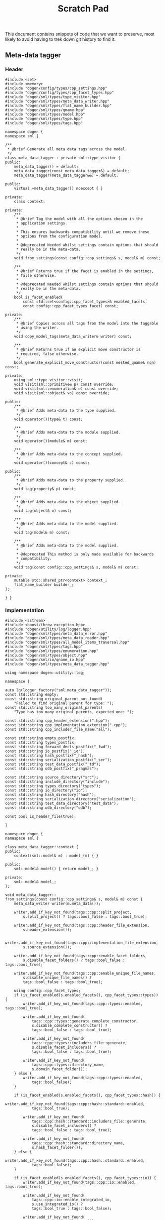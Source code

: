 #+title: Scratch Pad
#+options: date:nil toc:nil author:nil num:nil

This document contains snippets of code that we want to preserve, most
likely to avoid having to trek down git history to find it.

** Meta-data tagger

*** Header

#+begin_src c++
#include <set>
#include <memory>
#include "dogen/config/types/cpp_settings.hpp"
#include "dogen/config/types/cpp_facet_types.hpp"
#include "dogen/sml/types/type_visitor.hpp"
#include "dogen/sml/types/meta_data_writer.hpp"
#include "dogen/sml/types/flat_name_builder.hpp"
#include "dogen/sml/types/qname.hpp"
#include "dogen/sml/types/model.hpp"
#include "dogen/sml/types/type.hpp"
#include "dogen/sml/types/tags.hpp"

namespace dogen {
namespace sml {

/**
 * @brief Generate all meta data tags across the model.
 */
class meta_data_tagger : private sml::type_visitor {
public:
    meta_data_tagger() = default;
    meta_data_tagger(const meta_data_tagger&) = default;
    meta_data_tagger(meta_data_tagger&&) = default;

public:
    virtual ~meta_data_tagger() noexcept { }

private:
    class context;

private:
    /**
     * @brief Tag the model with all the options chosen in the
     * application settings.
     *
     * This ensures backwards compatibility until we remove these
     * options from the configuration model.
     *
     * @deprecated Needed whilst settings contain options that should
     * really be in the meta-data.
     */
    void from_settings(const config::cpp_settings& s, model& m) const;

    /**
     * @brief Returns true if the facet is enabled in the settings,
     * false otherwise.
     *
     * @deprecated Needed whilst settings contain options that should
     * really be in the meta-data.
     */
    bool is_facet_enabled(
        const std::set<config::cpp_facet_types>& enabled_facets,
        const config::cpp_facet_types facet) const;

private:
    /**
     * @brief Copies across all tags from the model into the taggable
     * using the writer.
     */
    void copy_model_tags(meta_data_writer& writer) const;

    /**
     * @brief Returns true if an explicit move constructor is
     * required, false otherwise.
     */
    bool generate_explicit_move_constructor(const nested_qname& nqn) const;

private:
    using sml::type_visitor::visit;
    void visit(sml::primitive& p) const override;
    void visit(sml::enumeration& e) const override;
    void visit(sml::object& vo) const override;

public:
    /**
     * @brief Adds meta-data to the type supplied.
     */
    void operator()(type& t) const;

    /**
     * @brief Adds meta-data to the module supplied.
     */
    void operator()(module& m) const;

    /**
     * @brief Adds meta-data to the concept supplied.
     */
    void operator()(concept& c) const;

public:
    /**
     * @brief Adds meta-data to the property supplied.
     */
    void tag(property& p) const;

    /**
     * @brief Adds meta-data to the object supplied.
     */
    void tag(object& o) const;

    /**
     * @brief Adds meta-data to the model supplied.
     */
    void tag(model& m) const;

    /**
     * @brief Adds meta-data to the model supplied.
     *
     * @deprecated This method is only made available for backwards
     * compatibility.
     */
    void tag(const config::cpp_settings& s, model& m) const;

private:
    mutable std::shared_ptr<context> context_;
    flat_name_builder builder_;
};

} }
#+end_src

*** Implementation

#+begin_src c++
#include <sstream>
#include <boost/throw_exception.hpp>
#include "dogen/utility/log/logger.hpp"
#include "dogen/sml/types/meta_data_error.hpp"
#include "dogen/sml/types/meta_data_reader.hpp"
#include "dogen/sml/types/all_model_items_traversal.hpp"
#include "dogen/sml/types/tags.hpp"
#include "dogen/sml/types/enumeration.hpp"
#include "dogen/sml/types/object.hpp"
#include "dogen/sml/io/qname_io.hpp"
#include "dogen/sml/types/meta_data_tagger.hpp"

using namespace dogen::utility::log;

namespace {

auto lg(logger_factory("sml.meta_data_tagger"));
const std::string empty;
const std::string original_parent_not_found(
    "Failed to find original parent for type: ");
const std::string too_many_original_parents(
    "Type has too many original parents, expected one: ");

const std::string cpp_header_extension(".hpp");
const std::string cpp_implementation_extension(".cpp");
const std::string cpp_includer_file_name("all");

const std::string empty_postfix;
const std::string types_postfix;
const std::string forward_decls_postfix("_fwd");
const std::string io_postfix("_io");
const std::string hash_postfix("_hash");
const std::string serialization_postfix("_ser");
const std::string test_data_postfix("_td");
const std::string odb_postfix("_pragmas");

const std::string source_directory("src");
const std::string include_directory("include");
const std::string types_directory("types");
const std::string io_directory("io");
const std::string hash_directory("hash");
const std::string serialization_directory("serialization");
const std::string test_data_directory("test_data");
const std::string odb_directory("odb");

const bool is_header_file(true);

}

namespace dogen {
namespace sml {

class meta_data_tagger::context {
public:
    context(sml::model& m) : model_(m) { }

public:
    sml::model& model() { return model_; }

private:
    sml::model& model_;
};

void meta_data_tagger::
from_settings(const config::cpp_settings& s, model& m) const {
    meta_data_writer writer(m.meta_data());

    writer.add_if_key_not_found(tags::cpp::split_project,
        s.split_project() ? tags::bool_false : tags::bool_true);

    writer.add_if_key_not_found(tags::cpp::header_file_extension,
        s.header_extension());

    writer.add_if_key_not_found(tags::cpp::implementation_file_extension,
        s.source_extension());

    writer.add_if_key_not_found(tags::cpp::enable_facet_folders,
        s.disable_facet_folders() ? tags::bool_false : tags::bool_true);

    writer.add_if_key_not_found(tags::cpp::enable_unique_file_names,
        s.disable_unique_file_names() ?
        tags::bool_false : tags::bool_true);

    using config::cpp_facet_types;
    if (is_facet_enabled(s.enabled_facets(), cpp_facet_types::types)) {
        writer.add_if_key_not_found(tags::cpp::types::enabled, tags::bool_true);

        writer.add_if_key_not_found(
            tags::cpp::types::generate_complete_constructor,
            s.disable_complete_constructor() ?
            tags::bool_false : tags::bool_true);

        writer.add_if_key_not_found(
            tags::cpp::types::includers_file::generate,
            s.disable_facet_includers() ?
            tags::bool_false : tags::bool_true);

        writer.add_if_key_not_found(
            tags::cpp::types::directory_name,
            s.domain_facet_folder());
    } else {
        writer.add_if_key_not_found(tags::cpp::types::enabled,
            tags::bool_false);
    }

    if (is_facet_enabled(s.enabled_facets(), cpp_facet_types::hash)) {
        writer.add_if_key_not_found(tags::cpp::hash::standard::enabled,
            tags::bool_true);

        writer.add_if_key_not_found(
            tags::cpp::hash::standard::includers_file::generate,
            s.disable_facet_includers() ?
            tags::bool_false : tags::bool_true);

        writer.add_if_key_not_found(
            tags::cpp::hash::standard::directory_name,
            s.hash_facet_folder());
    } else {
        writer.add_if_key_not_found(tags::cpp::hash::standard::enabled,
            tags::bool_false);
    }

    if (is_facet_enabled(s.enabled_facets(), cpp_facet_types::io)) {
        writer.add_if_key_not_found(tags::cpp::io::enabled, tags::bool_true);

        writer.add_if_key_not_found(
            tags::cpp::io::enable_integrated_io,
            s.use_integrated_io() ?
            tags::bool_true : tags::bool_false);

        writer.add_if_key_not_found(
            tags::cpp::io::includers_file::generate,
            s.disable_facet_includers() ?
            tags::bool_false : tags::bool_true);

        writer.add_if_key_not_found(
            tags::cpp::io::directory_name,
            s.io_facet_folder());
    } else {
        writer.add_if_key_not_found(tags::cpp::io::enabled,
            tags::bool_false);
    }

    if (is_facet_enabled(s.enabled_facets(), cpp_facet_types::serialization)) {
        writer.add_if_key_not_found(tags::cpp::serialization::boost::enabled,
            tags::bool_true);

        writer.add_if_key_not_found(
            tags::cpp::serialization::boost::enable_xml_serialization,
            s.disable_xml_serialization() ?
            tags::bool_false : tags::bool_true);

        writer.add_if_key_not_found(
            tags::cpp::serialization::boost::includers_file::generate,
            s.disable_facet_includers() ?
            tags::bool_false : tags::bool_true);

        writer.add_if_key_not_found(
            tags::cpp::serialization::boost::directory_name,
            s.serialization_facet_folder());
    } else {
        writer.add_if_key_not_found(tags::cpp::serialization::boost::enabled,
            tags::bool_false);
    }

    if (is_facet_enabled(s.enabled_facets(), cpp_facet_types::test_data)) {
        writer.add_if_key_not_found(tags::cpp::test_data::enabled,
            tags::bool_true);

        writer.add_if_key_not_found(
            tags::cpp::test_data::includers_file::generate,
            s.disable_facet_includers() ?
            tags::bool_false : tags::bool_true);

        writer.add_if_key_not_found(
            tags::cpp::test_data::directory_name,
            s.test_data_facet_folder());
    } else {
        writer.add_if_key_not_found(tags::cpp::test_data::enabled,
            tags::bool_false);
    }

    if (is_facet_enabled(s.enabled_facets(), cpp_facet_types::odb)) {
        writer.add_if_key_not_found(tags::cpp::odb::enabled, tags::bool_true);

        writer.add_if_key_not_found(
            tags::cpp::odb::includers_file::generate,
            s.disable_facet_includers() ?
            tags::bool_false : tags::bool_true);

        writer.add_if_key_not_found(
            tags::cpp::odb::directory_name,
            s.odb_facet_folder());
    } else {
        writer.add_if_key_not_found(tags::cpp::odb::enabled, tags::bool_false);
    }
}

bool meta_data_tagger::is_facet_enabled(
    const std::set<config::cpp_facet_types>& enabled_facets,
    const config::cpp_facet_types facet) const {
    const auto i(enabled_facets.find(facet));
    return i != enabled_facets.end();
}

void meta_data_tagger::copy_model_tags(meta_data_writer& writer) const {
    meta_data_reader reader(context_->model().meta_data());

    if (reader.has_key(tags::copyright_holder)) {
        writer.add_if_key_not_found(tags::copyright_holder,
            reader.get(tags::copyright_holder));
    }

    writer.add_if_key_not_found(tags::generate_preamble,
        reader.get(tags::generate_preamble));

    if (reader.has_key(sml::tags::licence_name)) {
        writer.add_if_key_not_found(sml::tags::licence_name,
            reader.get(sml::tags::licence_name));
    }

    if (reader.has_key(sml::tags::modeline_group_name)) {
        writer.add_if_key_not_found(sml::tags::modeline_group_name,
            reader.get(sml::tags::modeline_group_name));
    }

    if (reader.has_key(sml::tags::code_generation_marker::message)) {
        writer.add_if_key_not_found(
            sml::tags::code_generation_marker::message,
            reader.get(sml::tags::code_generation_marker::message));
    }

    writer.add_if_key_not_found(
        sml::tags::code_generation_marker::add_warning,
        reader.get(sml::tags::code_generation_marker::add_warning));

    writer.add_if_key_not_found(
        sml::tags::code_generation_marker::add_date_time,
        reader.get(sml::tags::code_generation_marker::add_date_time));

    writer.add_if_key_not_found(tags::cpp::header_file_extension,
        reader.get(tags::cpp::header_file_extension));

    writer.add_if_key_not_found(tags::cpp::implementation_file_extension,
        reader.get(tags::cpp::implementation_file_extension));

    writer.add_if_key_not_found(tags::cpp::enable_facet_folders,
        reader.get(tags::cpp::enable_facet_folders));

    writer.add_if_key_not_found(tags::cpp::enable_unique_file_names,
        reader.get(tags::cpp::enable_unique_file_names));

    writer.add_if_key_not_found(tags::cpp::forward_declaration_postfix,
        reader.get(tags::cpp::forward_declaration_postfix));

    writer.add_if_key_not_found(tags::cpp::types::enabled,
        reader.get(tags::cpp::types::enabled));

    writer.add_if_key_not_found(tags::cpp::hash::standard::enabled,
        reader.get(tags::cpp::hash::standard::enabled));

    writer.add_if_key_not_found(tags::cpp::serialization::boost::enabled,
        reader.get(tags::cpp::serialization::boost::enabled));

    writer.add_if_key_not_found(tags::cpp::io::enabled,
        reader.get(tags::cpp::io::enabled));

    writer.add_if_key_not_found(tags::cpp::test_data::enabled,
        reader.get(tags::cpp::test_data::enabled));

    writer.add_if_key_not_found(tags::cpp::odb::enabled,
        reader.get(tags::cpp::odb::enabled));


    if (reader.is_true(tags::cpp::types::enabled)) {
        writer.add_if_key_not_found(tags::cpp::types::directory_name,
            reader.get(tags::cpp::types::directory_name));

        writer.add_if_key_not_found(tags::cpp::types::postfix,
            reader.get(tags::cpp::types::postfix));
    }

    if (reader.is_true(tags::cpp::hash::standard::enabled)) {
        writer.add_if_key_not_found(tags::cpp::hash::standard::directory_name,
            reader.get(tags::cpp::hash::standard::directory_name));

        writer.add_if_key_not_found(tags::cpp::hash::standard::postfix,
            reader.get(tags::cpp::hash::standard::postfix));
    }

    if (reader.is_true(tags::cpp::serialization::boost::enabled)) {
        writer.add_if_key_not_found(
            tags::cpp::serialization::boost::directory_name,
            reader.get(tags::cpp::serialization::boost::directory_name));

        writer.add_if_key_not_found(tags::cpp::serialization::boost::postfix,
            reader.get(tags::cpp::serialization::boost::postfix));
    }

    if (reader.is_true(tags::cpp::io::enabled)) {
        writer.add_if_key_not_found(tags::cpp::io::directory_name,
            reader.get(tags::cpp::io::directory_name));

        writer.add_if_key_not_found(tags::cpp::io::postfix,
            reader.get(tags::cpp::io::postfix));

        writer.add_if_key_not_found(
            tags::cpp::io::enable_integrated_io,
            reader.get(tags::cpp::io::enable_integrated_io));
    }

    if (reader.is_true(tags::cpp::test_data::enabled)) {
        writer.add_if_key_not_found(tags::cpp::test_data::directory_name,
            reader.get(tags::cpp::test_data::directory_name));

        writer.add_if_key_not_found(tags::cpp::test_data::postfix,
            reader.get(tags::cpp::test_data::postfix));
    }

    if (reader.is_true(tags::cpp::odb::enabled)) {
        writer.add_if_key_not_found(tags::cpp::odb::directory_name,
            reader.get(tags::cpp::odb::directory_name));

        writer.add_if_key_not_found(tags::cpp::odb::postfix,
            reader.get(tags::cpp::odb::postfix));
    }
}

bool meta_data_tagger::
generate_explicit_move_constructor(const nested_qname& nqn) const {
    const auto type_name(nqn.type().simple_name());
    if (type_name == "optional" || type_name == "path" ||
        type_name == "variant" || type_name == "time_duration" ||
        type_name == "ptree")
        return true;

    for (const auto c : nqn.children()) {
        if (generate_explicit_move_constructor(c))
            return true;
    }
    return false;
}

void meta_data_tagger::visit(sml::primitive& p) const {
    meta_data_writer writer(p.meta_data());
    writer.add_if_key_not_found(tags::cpp::types::is_simple_type,
        tags::bool_true);
}

void meta_data_tagger::visit(sml::enumeration& e) const {
    meta_data_writer writer(e.meta_data());
    writer.add_if_key_not_found(tags::cpp::types::is_simple_type,
        tags::bool_true);
}

void meta_data_tagger::visit(sml::object& o) const {
    tag(o);
}

void meta_data_tagger::operator()(type& t) const {
    meta_data_writer writer(t.meta_data());
    copy_model_tags(writer);

    meta_data_reader reader(t.meta_data());
    writer.add_if_key_not_found(tags::cpp::types::qualified_name,
        builder_.cpp_qualified_name(context_->model(), t.name()));

    using gt = generation_types;
    if (reader.is_true(tags::cpp::types::enabled)) {
        const auto header_fn(builder_.cpp_filename_for_qname(
                t.meta_data(),
                is_header_file, t.name(),
                reader.get(tags::cpp::types::directory_name),
                reader.get(tags::cpp::types::postfix),
                empty_postfix));

        writer.add_if_key_not_found(
            tags::cpp::types::header_file::file_name, header_fn);

        writer.add_if_key_not_found(
            tags::cpp::types::header_file::is_system, tags::bool_false);

        if (t.generation_type() == gt::full_generation) {
            writer.add_if_key_not_found(
                tags::cpp::types::header_file::generate, tags::bool_true);
            writer.add_if_key_not_found(
                tags::cpp::types::header_file::generate_header_guards,
                tags::bool_true);

            writer.add_if_key_not_found(
                tags::cpp::types::header_file::overwrite, tags::bool_true);
        } else if (t.generation_type() == gt::partial_generation) {
            writer.add_if_key_not_found(
                tags::cpp::types::header_file::generate, tags::bool_true);

            writer.add_if_key_not_found(
                tags::cpp::types::header_file::generate_header_guards,
                tags::bool_true);

            writer.add_if_key_not_found(
                tags::cpp::types::header_file::overwrite, tags::bool_false);
        } else if (t.generation_type() == gt::no_generation) {
            writer.add_if_key_not_found(
                tags::cpp::types::header_file::generate, tags::bool_false);
        }

        const auto impl_fn(builder_.cpp_filename_for_qname(t.meta_data(),
                !is_header_file, t.name(),
                reader.get(tags::cpp::types::directory_name),
                reader.get(tags::cpp::types::postfix),
                empty_postfix));

        writer.add_if_key_not_found(
            tags::cpp::types::implementation_file::file_name, impl_fn);

        writer.add_if_key_not_found(
            tags::cpp::types::implementation_file::is_system, tags::bool_false);

        if (t.generation_type() == gt::full_generation) {
            writer.add_if_key_not_found(
                tags::cpp::types::implementation_file::generate,
                tags::bool_true);
            writer.add_if_key_not_found(
                tags::cpp::types::implementation_file::overwrite,
                tags::bool_true);
        } else if (t.generation_type() == gt::partial_generation) {
            writer.add_if_key_not_found(
                tags::cpp::types::implementation_file::generate,
                tags::bool_true);
            writer.add_if_key_not_found(
                tags::cpp::types::implementation_file::overwrite,
                tags::bool_false);
        } else if (t.generation_type() == gt::no_generation) {
            writer.add_if_key_not_found(
                tags::cpp::types::implementation_file::generate,
                tags::bool_false);
        }

        const auto fwd_fn(builder_.cpp_filename_for_qname(t.meta_data(),
                is_header_file, t.name(),
                reader.get(tags::cpp::types::directory_name),
                reader.get(tags::cpp::types::postfix),
                reader.get(tags::cpp::forward_declaration_postfix)));

        writer.add_if_key_not_found(
            tags::cpp::types::forward_declarations_file::file_name, fwd_fn);

        writer.add_if_key_not_found(
            tags::cpp::types::forward_declarations_file::is_system,
            tags::bool_false);

        if (t.generation_type() == gt::full_generation) {
            writer.add_if_key_not_found(
                tags::cpp::types::forward_declarations_file::generate,
                tags::bool_true);

            writer.add_if_key_not_found(
                tags::cpp::types::forward_declarations_file::
                generate_header_guards, tags::bool_true);

            writer.add_if_key_not_found(
                tags::cpp::types::forward_declarations_file::overwrite,
                tags::bool_true);
        } else if (t.generation_type() == gt::partial_generation) {
            writer.add_if_key_not_found(
                tags::cpp::types::forward_declarations_file::generate,
                tags::bool_true);

            writer.add_if_key_not_found(
                tags::cpp::types::forward_declarations_file::
                generate_header_guards, tags::bool_true);

            writer.add_if_key_not_found(
                tags::cpp::types::forward_declarations_file::overwrite,
                tags::bool_true);
        } else if (t.generation_type() == gt::no_generation) {
            writer.add_if_key_not_found(
                tags::cpp::types::forward_declarations_file::generate,
                tags::bool_false);
        }
    }

    if (reader.is_true(tags::cpp::hash::standard::enabled)) {
        const auto header_fn(builder_.cpp_filename_for_qname(t.meta_data(),
                is_header_file, t.name(),
                reader.get(tags::cpp::hash::standard::directory_name),
                reader.get(tags::cpp::hash::standard::postfix),
                empty_postfix));

        writer.add_if_key_not_found(
            tags::cpp::hash::standard::header_file::file_name, header_fn);

        writer.add_if_key_not_found(
            tags::cpp::hash::standard::header_file::is_system,
            tags::bool_false);

        if (t.generation_type() == gt::full_generation) {
            writer.add_if_key_not_found(
                tags::cpp::hash::standard::header_file::generate,
                tags::bool_true);

            writer.add_if_key_not_found(
                tags::cpp::hash::standard::header_file::generate_header_guards,
                tags::bool_true);

            writer.add_if_key_not_found(
                tags::cpp::hash::standard::header_file::overwrite,
                tags::bool_true);
        } else if (t.generation_type() == gt::partial_generation) {
            writer.add_if_key_not_found(
                tags::cpp::hash::standard::header_file::generate,
                tags::bool_true);

            writer.add_if_key_not_found(
                tags::cpp::hash::standard::header_file::generate_header_guards,
                tags::bool_true);

            writer.add_if_key_not_found(
                tags::cpp::hash::standard::header_file::overwrite,
                tags::bool_false);
        } else if (t.generation_type() == gt::no_generation) {
            writer.add_if_key_not_found(
                tags::cpp::hash::standard::header_file::generate,
                tags::bool_false);
        }

        const auto impl_fn(builder_.cpp_filename_for_qname(t.meta_data(),
                !is_header_file, t.name(),
                reader.get(tags::cpp::hash::standard::directory_name),
                reader.get(tags::cpp::hash::standard::postfix),
                empty_postfix));

        writer.add_if_key_not_found(
            tags::cpp::hash::standard::implementation_file::file_name, impl_fn);

        writer.add_if_key_not_found(
            tags::cpp::hash::standard::implementation_file::is_system,
            tags::bool_false);

        if (t.generation_type() == gt::full_generation) {
            writer.add_if_key_not_found(
                tags::cpp::hash::standard::implementation_file::generate,
                tags::bool_true);

            writer.add_if_key_not_found(
                tags::cpp::hash::standard::implementation_file::overwrite,
                tags::bool_true);
        } else if (t.generation_type() == gt::partial_generation) {
            writer.add_if_key_not_found(
                tags::cpp::hash::standard::implementation_file::generate,
                tags::bool_true);
            writer.add_if_key_not_found(
                tags::cpp::hash::standard::implementation_file::overwrite,
                tags::bool_false);
        } else if (t.generation_type() == gt::no_generation) {
            writer.add_if_key_not_found(
                tags::cpp::hash::standard::implementation_file::generate,
                tags::bool_false);
        }
    }

    if (reader.is_true(tags::cpp::serialization::boost::enabled)) {
        const auto header_fn(builder_.cpp_filename_for_qname(t.meta_data(),
                is_header_file, t.name(),
                reader.get(tags::cpp::serialization::boost::directory_name),
                reader.get(tags::cpp::serialization::boost::postfix),
                empty_postfix));

        writer.add_if_key_not_found(
            tags::cpp::serialization::boost::header_file::file_name, header_fn);

        writer.add_if_key_not_found(
            tags::cpp::serialization::boost::header_file::is_system,
            tags::bool_false);

        if (t.generation_type() == gt::full_generation) {
            writer.add_if_key_not_found(
                tags::cpp::serialization::boost::header_file::generate,
                tags::bool_true);

            writer.add_if_key_not_found(
                tags::cpp::serialization::boost::header_file::
                generate_header_guards, tags::bool_true);

            writer.add_if_key_not_found(
                tags::cpp::serialization::boost::header_file::overwrite,
                tags::bool_true);
        } else if (t.generation_type() == gt::partial_generation) {
            writer.add_if_key_not_found(
                tags::cpp::serialization::boost::header_file::generate,
                tags::bool_true);

            writer.add_if_key_not_found(
                tags::cpp::serialization::boost::header_file::
                generate_header_guards, tags::bool_true);

            writer.add_if_key_not_found(
                tags::cpp::serialization::boost::header_file::overwrite,
                tags::bool_false);
        } else if (t.generation_type() == gt::no_generation) {
            writer.add_if_key_not_found(
                tags::cpp::serialization::boost::header_file::generate,
                tags::bool_false);
        }

        const auto impl_fn(builder_.cpp_filename_for_qname(t.meta_data(),
                !is_header_file, t.name(),
                reader.get(tags::cpp::serialization::boost::directory_name),
                reader.get(tags::cpp::serialization::boost::postfix),
                empty_postfix));

        writer.add_if_key_not_found(
            tags::cpp::serialization::boost::implementation_file::file_name,
            impl_fn);

        writer.add_if_key_not_found(
            tags::cpp::serialization::boost::implementation_file::is_system,
            tags::bool_false);

        if (t.generation_type() == gt::full_generation) {
            writer.add_if_key_not_found(
                tags::cpp::serialization::boost::implementation_file::generate,
                tags::bool_true);

            writer.add_if_key_not_found(
                tags::cpp::serialization::boost::implementation_file::overwrite,
                tags::bool_true);
        } else if (t.generation_type() == gt::partial_generation) {
            writer.add_if_key_not_found(
                tags::cpp::serialization::boost::implementation_file::generate,
                tags::bool_true);
            writer.add_if_key_not_found(
                tags::cpp::serialization::boost::implementation_file::overwrite,
                tags::bool_false);
        } else if (t.generation_type() == gt::no_generation) {
            writer.add_if_key_not_found(
                tags::cpp::serialization::boost::implementation_file::generate,
                tags::bool_false);
            writer.add_if_key_not_found(
                tags::cpp::serialization::boost::implementation_file::overwrite,
                tags::bool_false);
        }

        const auto fwd_fn(builder_.cpp_filename_for_qname(t.meta_data(),
                is_header_file, t.name(),
                reader.get(tags::cpp::serialization::boost::directory_name),
                reader.get(tags::cpp::serialization::boost::postfix),
                reader.get(tags::cpp::forward_declaration_postfix)));

        writer.add_if_key_not_found(
            tags::cpp::serialization::boost::forward_declarations_file::
            file_name, fwd_fn);

        writer.add_if_key_not_found(
            tags::cpp::serialization::boost::forward_declarations_file::
            is_system, tags::bool_false);

        if (t.generation_type() == gt::full_generation) {
            writer.add_if_key_not_found(
                tags::cpp::serialization::boost::forward_declarations_file::
                generate, tags::bool_true);

            writer.add_if_key_not_found(
                tags::cpp::serialization::boost::forward_declarations_file::
                generate_header_guards, tags::bool_true);

            writer.add_if_key_not_found(
                tags::cpp::serialization::boost::forward_declarations_file::
                overwrite, tags::bool_true);
        } else if (t.generation_type() == gt::partial_generation) {
            writer.add_if_key_not_found(
                tags::cpp::serialization::boost::forward_declarations_file::
                generate, tags::bool_true);

            writer.add_if_key_not_found(
                tags::cpp::serialization::boost::forward_declarations_file::
                generate_header_guards, tags::bool_false);

            writer.add_if_key_not_found(
                tags::cpp::serialization::boost::forward_declarations_file::
                overwrite, tags::bool_true);
        } else if (t.generation_type() == gt::no_generation) {
            writer.add_if_key_not_found(
                tags::cpp::serialization::boost::forward_declarations_file::
                generate, tags::bool_false);
        }
    }

    if (reader.is_true(tags::cpp::io::enabled)) {
        const auto header_fn(builder_.cpp_filename_for_qname(t.meta_data(),
                is_header_file, t.name(),
                reader.get(tags::cpp::io::directory_name),
                reader.get(tags::cpp::io::postfix),
                empty_postfix));

        writer.add_if_key_not_found(tags::cpp::io::header_file::file_name,
            header_fn);

        writer.add_if_key_not_found(tags::cpp::io::header_file::is_system,
            tags::bool_false);

        if (t.generation_type() == gt::full_generation) {
            writer.add_if_key_not_found(
                tags::cpp::io::header_file::generate,
                tags::bool_true);

            writer.add_if_key_not_found(
                tags::cpp::io::header_file::generate_header_guards,
                tags::bool_true);

            writer.add_if_key_not_found(
                tags::cpp::io::header_file::overwrite,
                tags::bool_true);
        } else if (t.generation_type() == gt::partial_generation) {
            writer.add_if_key_not_found(
                tags::cpp::io::header_file::generate,
                tags::bool_true);

            writer.add_if_key_not_found(
                tags::cpp::io::header_file::generate_header_guards,
                tags::bool_true);

            writer.add_if_key_not_found(
                tags::cpp::io::header_file::overwrite,
                tags::bool_false);
        } else if (t.generation_type() == gt::no_generation) {
            writer.add_if_key_not_found(
                tags::cpp::io::header_file::generate,
                tags::bool_false);
        }

        const auto impl_fn(builder_.cpp_filename_for_qname(t.meta_data(),
                !is_header_file, t.name(),
                reader.get(tags::cpp::io::directory_name),
                reader.get(tags::cpp::io::postfix),
                empty_postfix));

        writer.add_if_key_not_found(
            tags::cpp::io::implementation_file::file_name,
            impl_fn);

        writer.add_if_key_not_found(
            tags::cpp::io::implementation_file::is_system,
            tags::bool_false);

        if (t.generation_type() == gt::full_generation) {
            writer.add_if_key_not_found(
                tags::cpp::io::implementation_file::generate,
                tags::bool_true);
            writer.add_if_key_not_found(
                tags::cpp::io::implementation_file::overwrite,
                tags::bool_true);
        } else if (t.generation_type() == gt::partial_generation) {
            writer.add_if_key_not_found(
                tags::cpp::io::implementation_file::generate,
                tags::bool_true);
            writer.add_if_key_not_found(
                tags::cpp::io::implementation_file::overwrite,
                tags::bool_false);
        } else if (t.generation_type() == gt::no_generation) {
            writer.add_if_key_not_found(
                tags::cpp::io::implementation_file::generate,
                tags::bool_false);
            writer.add_if_key_not_found(
                tags::cpp::io::implementation_file::overwrite,
                tags::bool_false);
        }
    }

    if (reader.is_true(tags::cpp::test_data::enabled)) {
        const auto header_fn(builder_.cpp_filename_for_qname(t.meta_data(),
                is_header_file, t.name(),
                reader.get(tags::cpp::test_data::directory_name),
                reader.get(tags::cpp::test_data::postfix),
                empty_postfix));

        writer.add_if_key_not_found(
            tags::cpp::test_data::header_file::file_name,
            header_fn);

        writer.add_if_key_not_found(
            tags::cpp::test_data::header_file::is_system,
            tags::bool_false);

        if (t.generation_type() == gt::full_generation) {
            writer.add_if_key_not_found(
                tags::cpp::test_data::header_file::generate,
                tags::bool_true);

            writer.add_if_key_not_found(
                tags::cpp::test_data::header_file::generate_header_guards,
                tags::bool_true);

            writer.add_if_key_not_found(
                tags::cpp::test_data::header_file::overwrite,
                tags::bool_true);
        } else if (t.generation_type() == gt::partial_generation) {
            writer.add_if_key_not_found(
                tags::cpp::test_data::header_file::generate,
                tags::bool_true);

            writer.add_if_key_not_found(
                tags::cpp::test_data::header_file::generate_header_guards,
                tags::bool_true);

            writer.add_if_key_not_found(
                tags::cpp::test_data::header_file::overwrite,
                tags::bool_false);
        } else if (t.generation_type() == gt::no_generation) {
            writer.add_if_key_not_found(
                tags::cpp::test_data::header_file::generate,
                tags::bool_false);
        }

        const auto impl_fn(builder_.cpp_filename_for_qname(t.meta_data(),
                !is_header_file,
                t.name(), reader.get(tags::cpp::test_data::directory_name),
                reader.get(tags::cpp::test_data::postfix),
                empty_postfix));

        writer.add_if_key_not_found(
            tags::cpp::test_data::implementation_file::file_name,
            impl_fn);

        writer.add_if_key_not_found(
            tags::cpp::test_data::implementation_file::is_system,
            tags::bool_false);

        if (t.generation_type() == gt::full_generation) {
            writer.add_if_key_not_found(
                tags::cpp::test_data::implementation_file::generate,
                tags::bool_true);
            writer.add_if_key_not_found(
                tags::cpp::test_data::implementation_file::overwrite,
                tags::bool_true);
        } else if (t.generation_type() == gt::partial_generation) {
            writer.add_if_key_not_found(
                tags::cpp::test_data::implementation_file::generate,
                tags::bool_true);
            writer.add_if_key_not_found(
                tags::cpp::test_data::implementation_file::overwrite,
                tags::bool_false);
        } else if (t.generation_type() == gt::no_generation) {
            writer.add_if_key_not_found(
                tags::cpp::test_data::implementation_file::generate,
                tags::bool_false);
            writer.add_if_key_not_found(
                tags::cpp::test_data::implementation_file::overwrite,
                tags::bool_false);
        }
    }

    if (reader.is_true(tags::cpp::odb::enabled)) {
        const auto header_fn(builder_.cpp_filename_for_qname(t.meta_data(),
                is_header_file, t.name(),
                reader.get(tags::cpp::odb::directory_name),
                reader.get(tags::cpp::odb::postfix),
                empty_postfix));

        writer.add_if_key_not_found(
            tags::cpp::odb::header_file::file_name,
            header_fn);

        writer.add_if_key_not_found(
            tags::cpp::odb::header_file::is_system,
            tags::bool_false);

        if (t.generation_type() == gt::full_generation) {
            writer.add_if_key_not_found(
                tags::cpp::odb::header_file::generate,
                tags::bool_true);

            writer.add_if_key_not_found(
                tags::cpp::odb::header_file::generate_header_guards,
                tags::bool_true);

            writer.add_if_key_not_found(
                tags::cpp::odb::header_file::overwrite,
                tags::bool_true);
        } else if (t.generation_type() == gt::partial_generation) {
            writer.add_if_key_not_found(
                tags::cpp::odb::header_file::generate,
                tags::bool_true);

            writer.add_if_key_not_found(
                tags::cpp::odb::header_file::generate_header_guards,
                tags::bool_true);

            writer.add_if_key_not_found(
                tags::cpp::odb::header_file::overwrite,
                tags::bool_false);
        } else if (t.generation_type() == gt::no_generation) {
            writer.add_if_key_not_found(
                tags::cpp::odb::header_file::generate,
                tags::bool_false);
        }
    }

    t.accept(*this);
}

void meta_data_tagger::operator()(module& m) const {
    meta_data_writer writer(m.meta_data());
    copy_model_tags(writer);

    // only generate a types file for models when there is
    // documentation for the model.
    if (m.documentation().empty()) {
        writer.add_if_key_not_found(
            tags::cpp::types::header_file::generate, tags::bool_false);

        return;
    }

    writer.add_if_key_not_found(
        tags::cpp::types::header_file::generate, tags::bool_true);

    writer.add_if_key_not_found(
        tags::cpp::types::header_file::generate_header_guards, tags::bool_true);

    // must massage the model name in order to generate the
    // correct file name for the model.
    qname qn(m.name());
    qn.simple_name(m.name().model_name());

    meta_data_reader reader(m.meta_data());
    const auto fn(builder_.cpp_filename_for_qname(m.meta_data(), is_header_file,
            qn, reader.get(tags::cpp::types::directory_name),
            reader.get(tags::cpp::types::postfix),
            empty_postfix));

    writer.add_if_key_not_found(
        tags::cpp::types::header_file::file_name, fn);

    writer.add_if_key_not_found(
        tags::cpp::types::header_file::is_system, tags::bool_false);
}

void meta_data_tagger::operator()(concept& /*c*/) const {
    // nothing to do for concepts
}

void meta_data_tagger::tag(property& p) const {
    meta_data_writer w(p.meta_data());
    std::string cn;
    builder_.cpp_complete_name(context_->model(), p.type(), cn);
    w.add_if_key_not_found(tags::cpp::types::complete_name, cn);

    const auto i(context_->model().primitives().find(p.type().type()));
    const bool is_primitive(i != context_->model().primitives().end());
    const auto j(context_->model().enumerations().find(p.type().type()));
    const bool is_enumeration(j != context_->model().enumerations().end());
    const bool is_simple_type(is_primitive || is_enumeration);

    w.add_if_key_not_found(tags::cpp::types::is_simple_type,
        is_simple_type ? tags::bool_true : tags::bool_false);
}

void meta_data_tagger::tag(object& o) const {
    meta_data_writer writer(o.meta_data());
    meta_data_reader reader(o.meta_data());

    writer.add_if_key_not_found(tags::cpp::types::is_simple_type,
        tags::bool_false);

    bool generate_explicit_move_constructor(false);
    bool generate_explicit_default_constructor(false);
    for (auto& p : o.local_properties()) {
        if (!generate_explicit_move_constructor)
            generate_explicit_move_constructor =
                this->generate_explicit_move_constructor(p.type());

        tag(p);
        meta_data_reader reader(p.meta_data());
        if (!generate_explicit_default_constructor)
            generate_explicit_default_constructor =
                reader.is_true(tags::cpp::types::is_simple_type);
    }

    writer.add_if_key_not_found(
        tags::cpp::types::generate_explicit_move_constructor,
        generate_explicit_move_constructor ?
        tags::bool_true : tags::bool_false);

    writer.add_if_key_not_found(
        tags::cpp::types::generate_explicit_default_constructor,
        generate_explicit_default_constructor ?
        tags::bool_true : tags::bool_false);

    for (auto& p : o.all_properties())
        tag(p);

    for (auto& pair : o.inherited_properties()) {
        for (auto& p : pair.second)
            tag(p);
    }

    const auto i(o.relationships().find(relationship_types::original_parents));
    if (i != o.relationships().end() && !i->second.empty()) {
        if (i->second.size() > 1) {
            const auto sn(o.name().simple_name());
            BOOST_LOG_SEV(lg, error) << too_many_original_parents << sn;
            BOOST_THROW_EXCEPTION(meta_data_error(too_many_original_parents +
                    sn));
        }

        const auto& opn(i->second.front());
        writer.add_if_key_not_found(tags::original_parent_name,
            opn.simple_name());

        const auto i(context_->model().objects().find(opn));
        if (i == context_->model().objects().end()) {
            BOOST_LOG_SEV(lg, error) << original_parent_not_found << opn;
            BOOST_THROW_EXCEPTION(meta_data_error(original_parent_not_found +
                    opn.simple_name()));
        }

        writer.add_if_key_not_found(tags::is_original_parent_visitable,
            i->second.is_visitable() ? tags::bool_true : tags::bool_false);

        /*
         * If your original parent is visitable and you are a leaf,
         * you must generate a concrete accept method.
         */
        if (i->second.is_visitable() && !o.is_parent()) {
            writer.add_if_key_not_found(tags::cpp::types::generate_accept,
                tags::bool_true);
        }

        writer.add_if_key_not_found(
            tags::cpp::types::qualified_original_parent_name,
            builder_.cpp_qualified_name(context_->model(), opn));
    }

    /*
     * If your are visitable, you must generate an accept method.
     */
    if (o.is_visitable()) {
        writer.add_if_key_not_found(tags::cpp::types::generate_accept,
            tags::bool_true);

        /*
         * If you are not a leaf, the accept method must be
         * virtual. Since is visitable is only set for the base class
         * of a hierarchy, you should always be a parent, really. But
         * we check, just in case.
         */
        if (o.is_parent()) {
            writer.add_if_key_not_found(
                tags::cpp::types::accept_is_pure_virtual,
                tags::bool_true);
        }
    }

    writer.add_if_key_not_found(
        tags::cpp::types::generate_defaulted_functions, tags::bool_true);

    writer.add_if_key_not_found(
        tags::cpp::types::generate_explicit_default_constructor,
        tags::bool_false);

    writer.add_if_key_not_found(
        tags::cpp::types::generate_explicit_move_constructor, tags::bool_false);

    /*
     * Types which are part of an inheritance relationship require
     * manually generated destructors.
     */
    if (o.is_parent() || o.is_child()) {
        writer.add_if_key_not_found(
            tags::cpp::types::generate_explicit_destructor, tags::bool_true);

        /*
         * according to MEC++, item 33, base classes should always be
         * abstract. this avoids all sorts of tricky problems with
         * assignment and swap.
         *
         * incidentally, this also fixes some strange clang errors:
         * undefined reference to `vtable.
         */
        if (o.is_parent()) {
            writer.add_if_key_not_found(
                tags::cpp::types::destructor_is_pure_virtual, tags::bool_true);
        }
    }

    /*
     * Types which are not immutable, have no properties or are not
     * parents in an inheritance relationship do not require swap
     * support or explicit assignment operators.
     */
    if (!o.is_immutable() && (!o.all_properties().empty() || o.is_parent())) {

        /*
         * All types which require swap support must have an internal
         * swap method since the external swap method uses it. In
         * addition, parents must supply it so that their children can
         * use it to swap the parent's state.
         */
        writer.add_if_key_not_found(
            tags::cpp::types::generate_internal_swap,
            tags::bool_true);

        /*
         * Classes that are parents in an inheritance relationship
         * should not overload the standard swap function. This is
         * because they are abstract classes (MEC++-33). For the same
         * reason, they should not have their own assignment
         * operators.
         */
        if (!o.is_parent()) {
            writer.add_if_key_not_found(
                tags::cpp::types::generate_external_swap,
                tags::bool_true);

            writer.add_if_key_not_found(
                tags::cpp::types::generate_explicit_assignment_operator,
                tags::bool_false);
        }
    }

    writer.add_if_key_not_found(
        tags::cpp::types::generate_complete_constructor,
        tags::bool_true);

    writer.add_if_key_not_found(tags::cpp::types::generate_equality,
        tags::bool_true);

    writer.add_if_key_not_found(tags::cpp::types::generate_friends,
        tags::bool_true);

    if (reader.is_true(tags::cpp::io::enabled)) {
        /*
         * Types which are involved in an inheritance relationship must
         * have an internal to stream method to allow for delegation
         * between parents and children.
         */
        if (o.is_parent() || o.is_child()) {
            writer.add_if_key_not_found(
                tags::cpp::types::generate_to_stream,
                tags::bool_true);
        }

        /*
         * If integrated IO is enabled we need to generate an
         * external inserter with the class.
         */
        if (reader.is_true(tags::cpp::io::enable_integrated_io)) {
            writer.add_if_key_not_found(
                tags::cpp::types::generate_external_inserter,
                tags::bool_true);
        }
    }
}

void meta_data_tagger::tag(model& m) const {
    context_ = std::unique_ptr<context>(new context(m));

    meta_data_writer writer(m.meta_data());

    writer.add_if_key_not_found(tags::cpp::source_directory, source_directory);
    writer.add_if_key_not_found(tags::cpp::include_directory,
        include_directory);

    writer.add_if_key_not_found(
        sml::tags::code_generation_marker::message, empty);

    writer.add_if_key_not_found(
        sml::tags::code_generation_marker::add_warning,
        tags::bool_false);

    writer.add_if_key_not_found(
        sml::tags::code_generation_marker::add_date_time,
        tags::bool_false);

    writer.add_if_key_not_found(tags::generate_preamble, tags::bool_true);

    writer.add_if_key_not_found(tags::cpp::header_file_extension,
        cpp_header_extension);

    writer.add_if_key_not_found(tags::cpp::implementation_file_extension,
        cpp_implementation_extension);

    writer.add_if_key_not_found(tags::cpp::enable_facet_folders,
        tags::bool_true);

    writer.add_if_key_not_found(tags::cpp::enable_unique_file_names,
        tags::bool_true);

    writer.add_if_key_not_found(tags::cpp::forward_declaration_postfix,
        forward_decls_postfix);

    writer.add_if_key_not_found(tags::cpp::types::enabled, tags::bool_true);
    writer.add_if_key_not_found(tags::cpp::hash::standard::enabled,
        tags::bool_true);
    writer.add_if_key_not_found(tags::cpp::serialization::boost::enabled,
        tags::bool_true);
    writer.add_if_key_not_found(tags::cpp::io::enabled, tags::bool_true);
    writer.add_if_key_not_found(tags::cpp::test_data::enabled, tags::bool_true);
    writer.add_if_key_not_found(tags::cpp::odb::enabled, tags::bool_true);

    meta_data_reader reader(m.meta_data());
    if (reader.is_true(tags::cpp::types::enabled)) {
        writer.add_if_key_not_found(tags::cpp::types::directory_name,
            types_directory);

        writer.add_if_key_not_found(tags::cpp::types::postfix,
            types_postfix);

        // only generate a types file for models when there is
        // documentation for the model.
        if (!m.documentation().empty()) {
            writer.add_if_key_not_found(
                tags::cpp::types::header_file::generate, tags::bool_true);

            writer.add_if_key_not_found(
                tags::cpp::types::header_file::overwrite, tags::bool_true);

            // must massage the model name in order to generate the
            // correct file name for the model.
            qname qn(m.name());
            qn.simple_name(m.name().model_name());
            const auto fn(builder_.cpp_filename_for_qname(m.meta_data(),
                    is_header_file, qn,
                    reader.get(tags::cpp::types::directory_name),
                    reader.get(tags::cpp::types::postfix),
                    empty_postfix));

            writer.add_if_key_not_found(
                tags::cpp::types::header_file::file_name, fn);

            writer.add_if_key_not_found(
                tags::cpp::types::header_file::is_system, tags::bool_false);
        }

        qname qn;
        qn.simple_name(cpp_includer_file_name);
        qn.model_name(m.name().model_name());
        qn.external_module_path(m.name().external_module_path());
        const auto includers_fn(builder_.cpp_filename_for_qname(m.meta_data(),
                is_header_file, qn,
                reader.get(tags::cpp::types::directory_name),
                reader.get(tags::cpp::types::postfix),
                empty_postfix));

        writer.add_if_key_not_found(
            tags::cpp::types::includers_file::file_name, includers_fn);

        writer.add_if_key_not_found(
            tags::cpp::types::includers_file::is_system, tags::bool_false);
    }

    if (reader.is_true(tags::cpp::hash::standard::enabled)) {
        writer.add_if_key_not_found(tags::cpp::hash::standard::directory_name,
            hash_directory);

        writer.add_if_key_not_found(tags::cpp::hash::standard::postfix,
            hash_postfix);

        qname qn;
        qn.simple_name(cpp_includer_file_name);
        qn.model_name(m.name().model_name());
        qn.external_module_path(m.name().external_module_path());
        const auto includers_fn(builder_.cpp_filename_for_qname(m.meta_data(),
                is_header_file, qn,
                reader.get(tags::cpp::hash::standard::directory_name),
                reader.get(tags::cpp::hash::standard::postfix),
                empty_postfix));

        writer.add_if_key_not_found(
            tags::cpp::hash::standard::includers_file::file_name, includers_fn);

        writer.add_if_key_not_found(
            tags::cpp::hash::standard::includers_file::is_system,
            tags::bool_false);
    }

    if (reader.is_true(tags::cpp::serialization::boost::enabled)) {
        writer.add_if_key_not_found(
            tags::cpp::serialization::boost::directory_name,
            serialization_directory);

        writer.add_if_key_not_found(tags::cpp::serialization::boost::postfix,
            serialization_postfix);

        qname qn;
        qn.simple_name(cpp_includer_file_name);
        qn.model_name(m.name().model_name());
        qn.external_module_path(m.name().external_module_path());
        const auto includers_fn(builder_.cpp_filename_for_qname(m.meta_data(),
                is_header_file, qn,
                reader.get(tags::cpp::serialization::boost::directory_name),
                reader.get(tags::cpp::serialization::boost::postfix),
                empty_postfix));

        writer.add_if_key_not_found(
            tags::cpp::serialization::boost::includers_file::file_name,
            includers_fn);

        writer.add_if_key_not_found(
            tags::cpp::serialization::boost::includers_file::is_system,
            tags::bool_false);
    }

    if (reader.is_true(tags::cpp::io::enabled)) {
        writer.add_if_key_not_found(tags::cpp::io::directory_name,
            serialization_directory);

        writer.add_if_key_not_found(tags::cpp::io::postfix,
            serialization_postfix);

        qname qn;
        qn.simple_name(cpp_includer_file_name);
        qn.model_name(m.name().model_name());
        qn.external_module_path(m.name().external_module_path());
        const auto includers_fn(builder_.cpp_filename_for_qname(m.meta_data(),
                is_header_file, qn, reader.get(tags::cpp::io::directory_name),
                reader.get(tags::cpp::io::postfix),
                empty_postfix));

        writer.add_if_key_not_found(tags::cpp::io::includers_file::file_name,
            includers_fn);

        writer.add_if_key_not_found(tags::cpp::io::includers_file::is_system,
            tags::bool_false);
    }

    if (reader.is_true(tags::cpp::test_data::enabled)) {
        writer.add_if_key_not_found(tags::cpp::test_data::directory_name,
            test_data_directory);

        writer.add_if_key_not_found(tags::cpp::test_data::postfix,
            test_data_postfix);

        qname qn;
        qn.simple_name(cpp_includer_file_name);
        qn.model_name(m.name().model_name());
        qn.external_module_path(m.name().external_module_path());
        const auto includers_fn(builder_.cpp_filename_for_qname(m.meta_data(),
                is_header_file, qn,
                reader.get(tags::cpp::test_data::directory_name),
                reader.get(tags::cpp::test_data::postfix),
                empty_postfix));

        writer.add_if_key_not_found(
            tags::cpp::test_data::includers_file::file_name,
            includers_fn);

        writer.add_if_key_not_found(
            tags::cpp::test_data::includers_file::is_system,
            tags::bool_false);
    }

    if (reader.is_true(tags::cpp::odb::enabled)) {
        writer.add_if_key_not_found(tags::cpp::odb::directory_name,
            odb_directory);

        writer.add_if_key_not_found(tags::cpp::odb::postfix, odb_postfix);

        qname qn;
        qn.simple_name(cpp_includer_file_name);
        qn.model_name(m.name().model_name());
        qn.external_module_path(m.name().external_module_path());
        const auto includers_fn(builder_.cpp_filename_for_qname(m.meta_data(),
                is_header_file, qn, reader.get(tags::cpp::odb::directory_name),
                reader.get(tags::cpp::odb::postfix),
                empty_postfix));

        writer.add_if_key_not_found(tags::cpp::odb::includers_file::file_name,
            includers_fn);

        writer.add_if_key_not_found(tags::cpp::odb::includers_file::is_system,
            tags::bool_false);
    }

    all_model_items_traversal(m, *this);
    context_ = std::unique_ptr<context>();
}

void meta_data_tagger::tag(const config::cpp_settings& s, model& m) const {
    from_settings(s, m);
    tag(m);
}

} }
#+end_src

*** Spec

#+begin_src
#include <array>
#include <boost/throw_exception.hpp>
#include <boost/test/unit_test.hpp>
#include <boost/filesystem/path.hpp>
#include <boost/algorithm/string/predicate.hpp>
#include "dogen/config/test/mock_settings_factory.hpp"
#include "dogen/config/io/cpp_settings_io.hpp"
#include "dogen/utility/test/asserter.hpp"
#include "dogen/utility/test/logging.hpp"
#include "dogen/sml/types/tags.hpp"
#include "dogen/sml/types/model.hpp"
#include "dogen/sml/types/meta_data_error.hpp"
#include "dogen/sml/types/object.hpp"
#include "dogen/sml/io/model_io.hpp"
#include "dogen/sml/io/qname_io.hpp"
#include "dogen/sml/io/object_io.hpp"
#include "dogen/utility/test/exception_checkers.hpp"
#include "dogen/sml/test/mock_model_factory.hpp"
#include "dogen/sml/types/meta_data_tagger.hpp"

using dogen::config::test::mock_settings_factory;
using dogen::sml::meta_data_error;

namespace {

const std::string test_module("sml");
const std::string test_suite("meta_data_tagger_spec");

using dogen::sml::test::mock_model_factory;
const mock_model_factory::flags flags(false/*tagged*/, false/*resolved*/,
    false/*merged*/, false/*concepts_indexed*/, false/*properties_indexed*/);
const mock_model_factory model_factory(flags);

const std::string default_cpp_forward_declaration_postfix("_fwd");
const std::string default_cpp_implementation_file_extension(".cpp");
const std::string default_cpp_header_file_extension(".hpp");
const std::string default_cpp_types_directory("types");

bool has(const boost::property_tree::ptree& tags, const std::string& key) {
    const auto node(tags.get_optional<std::string>(key));
    return node;
}

std::string
get(const boost::property_tree::ptree& tags, const std::string& key) {
    const auto node(tags.get_optional<std::string>(key));
    if (!node)
        BOOST_THROW_EXCEPTION(meta_data_error("could not find key: " + key));

    return node->data();
}

bool is_true(const boost::property_tree::ptree& tags, const std::string& key) {
    const auto value(get(tags, key));
    return value == dogen::sml::tags::bool_true;
}

}

using dogen::utility::test::contains_checker;
using dogen::utility::test::asserter;

BOOST_AUTO_TEST_SUITE(meta_data_tagger)

BOOST_AUTO_TEST_CASE(tagging_empty_model_without_any_configuration_options_results_in_expected_tags) {
    SETUP_TEST_LOG_SOURCE("tagging_empty_model_without_any_configuration_options_results_in_expected_tags");

    auto m(model_factory.build_empty_model());
    dogen::sml::meta_data_tagger t;
    t.tag(m);
    BOOST_LOG_SEV(lg, debug) << "m: " << m;

    BOOST_CHECK(!m.meta_data().empty());
    using dogen::sml::tags;
    BOOST_CHECK(is_true(m.meta_data(), tags::cpp::types::enabled));

    boost::filesystem::path fn;
    fn /= m.name().model_name();
    fn /= default_cpp_types_directory;
    fn /= m.name().model_name() + default_cpp_header_file_extension;
    BOOST_CHECK(get(m.meta_data(), tags::cpp::types::header_file::file_name) ==
        fn.generic_string());

    BOOST_CHECK(get(m.meta_data(), tags::cpp::types::directory_name) ==
        default_cpp_types_directory);

    BOOST_CHECK(is_true(m.meta_data(), tags::cpp::enable_unique_file_names));
    BOOST_CHECK(is_true(m.meta_data(), tags::cpp::enable_facet_folders));
    BOOST_CHECK(is_true(m.meta_data(), tags::cpp::enable_facet_folders));
    BOOST_CHECK(is_true(m.meta_data(), tags::generate_preamble));
    BOOST_CHECK(get(m.meta_data(), tags::cpp::forward_declaration_postfix) ==
        default_cpp_forward_declaration_postfix);
    BOOST_CHECK(get(m.meta_data(), tags::cpp::implementation_file_extension) ==
        default_cpp_implementation_file_extension);
    BOOST_CHECK(get(m.meta_data(), tags::cpp::header_file_extension) ==
        default_cpp_header_file_extension);
}

BOOST_AUTO_TEST_CASE(tagging_empty_model_with_all_facets_enabled_results_in_expected_tags) {
    SETUP_TEST_LOG_SOURCE("tagging_empty_model_with_all_facets_enabled_results_in_expected_tags");

    auto m(model_factory.build_empty_model());
    const auto s(mock_settings_factory::build_cpp_settings());
    BOOST_LOG_SEV(lg, debug) << "s: " << s;

    dogen::sml::meta_data_tagger t;
    t.tag(s, m);
    BOOST_LOG_SEV(lg, debug) << "m: " << m;

    BOOST_CHECK(!m.meta_data().empty());
    using dogen::sml::tags;
    BOOST_CHECK(is_true(m.meta_data(), tags::cpp::types::enabled));
    BOOST_CHECK(has(m.meta_data(), tags::cpp::types::directory_name));
    BOOST_CHECK(is_true(m.meta_data(), tags::cpp::hash::standard::enabled));
    BOOST_CHECK(has(m.meta_data(), tags::cpp::hash::standard::directory_name));
    BOOST_CHECK(is_true(m.meta_data(),
            tags::cpp::serialization::boost::enabled));
    BOOST_CHECK(has(m.meta_data(), tags::cpp::serialization::boost::directory_name));
    BOOST_CHECK(is_true(m.meta_data(), tags::cpp::io::enabled));
    BOOST_CHECK(has(m.meta_data(), tags::cpp::io::directory_name));
    BOOST_CHECK(is_true(m.meta_data(), tags::cpp::test_data::enabled));
    BOOST_CHECK(has(m.meta_data(), tags::cpp::test_data::directory_name));
    BOOST_CHECK(is_true(m.meta_data(), tags::cpp::odb::enabled));
    BOOST_CHECK(has(m.meta_data(), tags::cpp::odb::directory_name));
}

BOOST_AUTO_TEST_CASE(tagging_empty_model_with_a_few_facets_enabled_results_in_expected_tags) {
    SETUP_TEST_LOG_SOURCE("tagging_empty_model_with_a_few_facets_enabled_results_in_expected_tags");

    auto m(model_factory.build_empty_model());
    auto s(mock_settings_factory::build_cpp_settings());
    s.enabled_facets().clear();
    s.enabled_facets().insert(dogen::config::cpp_facet_types::types);
    s.enabled_facets().insert(dogen::config::cpp_facet_types::odb);
    s.enabled_facets().insert(dogen::config::cpp_facet_types::test_data);

    dogen::sml::meta_data_tagger t;
    t.tag(s, m);
    BOOST_LOG_SEV(lg, debug) << "m: " << m;

    BOOST_CHECK(!m.meta_data().empty());
    using dogen::sml::tags;
    BOOST_CHECK(is_true(m.meta_data(), tags::cpp::types::enabled));
    BOOST_CHECK(has(m.meta_data(), tags::cpp::types::directory_name));
    BOOST_CHECK(!is_true(m.meta_data(), tags::cpp::hash::standard::enabled));
    BOOST_CHECK(!has(m.meta_data(), tags::cpp::hash::standard::directory_name));
    BOOST_CHECK(!is_true(m.meta_data(),
            tags::cpp::serialization::boost::enabled));
    BOOST_CHECK(!has(m.meta_data(),
            tags::cpp::serialization::boost::directory_name));
    BOOST_CHECK(!is_true(m.meta_data(), tags::cpp::io::enabled));
    BOOST_CHECK(!has(m.meta_data(), tags::cpp::io::directory_name));
    BOOST_CHECK(is_true(m.meta_data(), tags::cpp::test_data::enabled));
    BOOST_CHECK(has(m.meta_data(), tags::cpp::test_data::directory_name));
    BOOST_CHECK(is_true(m.meta_data(), tags::cpp::odb::enabled));
    BOOST_CHECK(has(m.meta_data(), tags::cpp::odb::directory_name));
}

BOOST_AUTO_TEST_CASE(tagging_single_type_model_with_all_facets_enabled_results_in_expected_tags) {
    SETUP_TEST_LOG_SOURCE("tagging_single_type_model_with_all_facets_enabled_results_in_expected_tags");

    auto m(model_factory.build_single_type_model());
    auto s(mock_settings_factory::build_cpp_settings());

    dogen::sml::meta_data_tagger t;
    t.tag(s, m);
    BOOST_LOG_SEV(lg, debug) << "m: " << m;

    BOOST_CHECK(!m.meta_data().empty());
    using dogen::sml::tags;
    BOOST_CHECK(is_true(m.meta_data(), tags::cpp::types::enabled));
    BOOST_CHECK(has(m.meta_data(), tags::cpp::types::directory_name));
    BOOST_CHECK(is_true(m.meta_data(), tags::cpp::hash::standard::enabled));
    BOOST_CHECK(has(m.meta_data(), tags::cpp::hash::standard::directory_name));
    BOOST_CHECK(is_true(m.meta_data(),
            tags::cpp::serialization::boost::enabled));
    BOOST_CHECK(has(m.meta_data(),
            tags::cpp::serialization::boost::directory_name));
    BOOST_CHECK(is_true(m.meta_data(), tags::cpp::io::enabled));
    BOOST_CHECK(has(m.meta_data(), tags::cpp::io::directory_name));
    BOOST_CHECK(is_true(m.meta_data(), tags::cpp::test_data::enabled));
    BOOST_CHECK(has(m.meta_data(), tags::cpp::test_data::directory_name));
    BOOST_CHECK(is_true(m.meta_data(), tags::cpp::odb::enabled));
    BOOST_CHECK(has(m.meta_data(), tags::cpp::odb::directory_name));
}

BOOST_AUTO_TEST_SUITE_END()
#+end_src

** Root enricher
*** Header

#+begin_src c++
namespace dogen {
namespace formatters {
namespace meta_data {

/**
 * @brief Responsible for enriching the meta-data with the core
 * formatter tags.
 */
class root_enricher : public sml::meta_data::enricher_interface {
private:
    /**
     * @brief Returns true if its the first stage enrichment, false
     * otherwise.
     */
    bool is_first_stage_enrichment(
        const sml::meta_data::enrichment_types et) const;

    /**
     * @brief Populates all of the traits of the formatter module,
     * setting it to default values - if they do not yet exist.
     */
    void setup_defaults(boost::property_tree::ptree& target) const;

    /**
     * @brief Performs the first stage enrichment in the target, using
     * the parent module.
     */
    void perform_first_stage_enrichment(
        const boost::property_tree::ptree& parent_module,
        boost::property_tree::ptree& target) const;

public:
    virtual std::string id() const override;

    virtual std::list<std::string> dependencies() const override;

    virtual void enrich(const sml::model& model,
        const sml::meta_data::enrichment_types enrichment_type,
        sml::concept& target) override;

    virtual void enrich(const sml::model& model,
        const sml::meta_data::enrichment_types enrichment_type,
        sml::module& target) override;

    virtual void enrich(const sml::model& model,
        const sml::meta_data::enrichment_types enrichment_type,
        sml::type& target) override;
};

} } }

#endif
#+end_src

*** Implementation

#+begin_src c++
#include <boost/throw_exception.hpp>
#include "dogen/utility/log/logger.hpp"
#include "dogen/sml/io/qname_io.hpp"
#include "dogen/sml/types/meta_data/workflow.hpp"
#include "dogen/sml/types/meta_data/read_write_error.hpp"
#include "dogen/sml/types/meta_data/reader.hpp"
#include "dogen/sml/types/meta_data/writer.hpp"
#include "dogen/formatters/types/meta_data/traits.hpp"
#include "dogen/sml/types/meta_data/enrichment_error.hpp"
#include "dogen/formatters/types/meta_data/root_enricher.hpp"

namespace {

std::string root_id("formatters.root_enricher");
std::list<std::string> empty_dependencies;

using namespace dogen::utility::log;
static logger lg(logger_factory(root_id));

const std::string message("This code was generated by Dogen.");
const std::string could_not_find_module("Could not find module: ");
const std::string no_containing_module_supplied(
    "Expected containing module for type: ");

}

namespace dogen {
namespace formatters {
namespace meta_data {

/**
 * @brief Obtains the containing module.
 *
 * @pre Must have a containing module.
 */
template<typename IdentifiableContainable>
sml::module containing_module(const sml::model& m,
    const IdentifiableContainable& ic) {

    if (!ic.containing_module()) {
        const auto sn(ic.name().simple_name());
        BOOST_LOG_SEV(lg, error) << no_containing_module_supplied << sn;
        BOOST_THROW_EXCEPTION(sml::meta_data::enrichment_error(
                no_containing_module_supplied + sn));
    }

    const auto qn(*ic.containing_module());
    const auto i(m.modules().find(qn));
    if (i == m.modules().end()) {
        const auto sn(qn.simple_name());
        BOOST_LOG_SEV(lg, error) << could_not_find_module << sn;
        BOOST_THROW_EXCEPTION(sml::meta_data::enrichment_error(
                could_not_find_module + sn));
    }
    return i->second;
}

bool root_enricher::is_first_stage_enrichment(
    const sml::meta_data::enrichment_types et) const {
    if (et != sml::meta_data::enrichment_types::first_stage) {
        BOOST_LOG_SEV(lg, debug) << "Only first stage enrichment supported.";
        return false;
    }
    return true;
}

void root_enricher::setup_defaults(boost::property_tree::ptree& target) const {
    sml::meta_data::writer writer(target);

    writer.add_if_key_not_found(traits::generate_preamble, traits::bool_true);
    writer.add_if_key_not_found(traits::code_generation_marker::message,
        message);

    writer.add_if_key_not_found(traits::code_generation_marker::add_warning,
        traits::bool_true);

    writer.add_if_key_not_found(traits::code_generation_marker::add_date_time,
        traits::bool_true);
}

void root_enricher::
perform_first_stage_enrichment(
    const boost::property_tree::ptree& containing_module,
    boost::property_tree::ptree& target) const {
    sml::meta_data::writer writer(target);
    sml::meta_data::reader reader(containing_module);

    writer.add_if_key_not_found(traits::generate_preamble,
        reader.get(traits::generate_preamble));

    if (reader.has_key(traits::licence_name)) {
        writer.add_if_key_not_found(traits::licence_name,
            reader.get(traits::licence_name));
    }

    if (reader.has_key(traits::modeline_group_name)) {
        writer.add_if_key_not_found(traits::modeline_group_name,
            reader.get(traits::modeline_group_name));
    }

    if (reader.has_key(traits::code_generation_marker::message)) {
        writer.add_if_key_not_found(
            traits::code_generation_marker::message,
            reader.get(traits::code_generation_marker::message));
    }

    writer.add_if_key_not_found(
        traits::code_generation_marker::add_warning,
        reader.get(traits::code_generation_marker::add_warning));

    writer.add_if_key_not_found(
        traits::code_generation_marker::add_date_time,
        reader.get(traits::code_generation_marker::add_date_time));
}

std::string root_enricher::id() const { return root_id; }

std::list<std::string> root_enricher::dependencies() const {
    return empty_dependencies;
}

void root_enricher::
enrich(const sml::model& model,
    const sml::meta_data::enrichment_types enrichment_type,
    sml::concept& target) {
    BOOST_LOG_SEV(lg, debug) << "Enriching concept: " << target.name();
    if (!is_first_stage_enrichment(enrichment_type))
        return;

    const auto cm(containing_module(model, target));
    perform_first_stage_enrichment(cm.meta_data(), target.meta_data());
}

void root_enricher::
enrich(const sml::model& model,
    const sml::meta_data::enrichment_types enrichment_type,
    sml::module& target) {
    BOOST_LOG_SEV(lg, debug) << "Enriching module: " << target.name();
    if (!is_first_stage_enrichment(enrichment_type))
        return;

    if (!target.containing_module()) {
        const auto sn(target.name().simple_name());
        BOOST_LOG_SEV(lg, debug) << "No containing module supplied for '" << sn
                                 << "'. Setting up defaults instead.";
        setup_defaults(target.meta_data());
        return;
    }

    const auto cm(containing_module(model, target));
    perform_first_stage_enrichment(cm.meta_data(), target.meta_data());
}

void root_enricher::
enrich(const sml::model& model,
    const sml::meta_data::enrichment_types enrichment_type,
    sml::type& target) {
    BOOST_LOG_SEV(lg, debug) << "Enriching type: " << target.name();
    if (!is_first_stage_enrichment(enrichment_type))
        return;

    const auto cm(containing_module(model, target));
    perform_first_stage_enrichment(cm.meta_data(), target.meta_data());
}

} } }
#+end_src

** Graph populator

#+begin_src c++
class graph_populator {
public:
    graph_populator(module_containment_grapher& grapher) : grapher_(grapher) { }

public:
    void operator()(dogen::sml::type& t) const {
        grapher_.add(t.name(), t.containing_module());
    }

    void operator()(dogen::sml::module& m) const {
        grapher_.add(m.name(), m.containing_module());
    }

    void operator()(dogen::sml::concept& c) const {
        grapher_.add(c.name(), c.containing_module());
    }

private:
    module_containment_grapher& grapher_;
};
#+end_src

** Backend enricher

*** Header

#+begin_src c++
namespace dogen {
namespace cpp {
namespace meta_data {

/**
 * @brief Responsible for enriching the meta-data with the backend
 * specific tags.
 */
class backend_enricher : public sml::meta_data::enricher_interface {
private:
    /**
     * @brief Returns true if its the first stage enrichment, false
     * otherwise.
     */
    bool is_first_stage_enrichment(
        const sml::meta_data::enrichment_types et) const;

    /**
     * @brief Populates all of the traits of the formatter module,
     * setting it to default values - if they do not yet exist.
     */
    void setup_defaults(boost::property_tree::ptree& target) const;

    /**
     * @brief Performs the first stage enrichment in the target, using
     * the parent module.
     */
    void perform_first_stage_enrichment(
        const boost::property_tree::ptree& parent_module,
        boost::property_tree::ptree& target) const;

public:
    virtual std::string id() const override;

    virtual std::list<std::string> dependencies() const override;

    virtual void enrich(const sml::model& model,
        const sml::meta_data::enrichment_types enrichment_type,
        sml::concept& target) override;

    virtual void enrich(const sml::model& model,
        const sml::meta_data::enrichment_types enrichment_type,
        sml::module& target) override;

    virtual void enrich(const sml::model& model,
        const sml::meta_data::enrichment_types enrichment_type,
        sml::type& target) override;
};

} } }

#endif
#+end_src c++

*** Implementation

#+begin_src c++
#include "dogen/utility/log/logger.hpp"
#include "dogen/sml/io/qname_io.hpp"
#include "dogen/sml/types/meta_data/reader.hpp"
#include "dogen/sml/types/meta_data/writer.hpp"
#include "dogen/sml/types/meta_data/enrichment_error.hpp"
#include "dogen/cpp/types/meta_data/traits.hpp"
#include "dogen/cpp/types/meta_data/backend_enricher.hpp"

namespace {

std::string id("cpp.backend_enricher");
std::string source_directory("src");
std::string include_directory("include");
std::string header_file_extension("hpp");
std::string implementation_file_extension("cpp");
const std::string could_not_find_module("Could not find module: ");
const std::string no_containing_module_supplied(
    "Expected containing module for type: ");

std::list<std::string> empty_dependencies;

using namespace dogen::utility::log;
static logger lg(logger_factory(id));

}

namespace dogen {
namespace cpp {
namespace meta_data {

/**
 * @brief Obtains the containing module.
 *
 * @pre Must have a containing module.
 */
template<typename IdentifiableContainable>
sml::module containing_module(const sml::model& m,
    const IdentifiableContainable& ic) {

    if (!ic.containing_module()) {
        const auto sn(ic.name().simple_name());
        BOOST_LOG_SEV(lg, error) << no_containing_module_supplied << sn;
        BOOST_THROW_EXCEPTION(sml::meta_data::enrichment_error(
                no_containing_module_supplied + sn));
    }

    const auto qn(*ic.containing_module());
    const auto i(m.modules().find(qn));
    if (i == m.modules().end()) {
        const auto sn(qn.simple_name());
        BOOST_LOG_SEV(lg, error) << could_not_find_module << sn;
        BOOST_THROW_EXCEPTION(sml::meta_data::enrichment_error(
                could_not_find_module + sn));
    }
    return i->second;
}

std::string backend_enricher::id() const {
    return ::id;
}

std::list<std::string> backend_enricher::dependencies() const {
    return empty_dependencies;
}

bool backend_enricher::is_first_stage_enrichment(
    const sml::meta_data::enrichment_types et) const {
    if (et != sml::meta_data::enrichment_types::first_stage) {
        BOOST_LOG_SEV(lg, debug) << "Only first stage enrichment supported.";
        return false;
    }
    return true;
}

void backend_enricher::
setup_defaults(boost::property_tree::ptree& target) const {
    sml::meta_data::writer writer(target);

    writer.add_if_key_not_found(traits::enabled, traits::bool_true);
    writer.add_if_key_not_found(traits::split_project, traits::bool_false);
    writer.add_if_key_not_found(traits::source_directory, source_directory);
    writer.add_if_key_not_found(traits::include_directory, include_directory);
    writer.add_if_key_not_found(traits::header_file_extension,
        header_file_extension);
    writer.add_if_key_not_found(traits::implementation_file_extension,
        implementation_file_extension);
    writer.add_if_key_not_found(traits::enable_facet_folders,
        traits::bool_true);
    writer.add_if_key_not_found(traits::enable_unique_file_names,
        traits::bool_true);
}

void backend_enricher::
perform_first_stage_enrichment(
    const boost::property_tree::ptree& containing_module,
    boost::property_tree::ptree& target) const {
    sml::meta_data::writer writer(target);
    sml::meta_data::reader reader(containing_module);

    writer.add_if_key_not_found(traits::enabled, reader.get(traits::enabled));
    writer.add_if_key_not_found(traits::split_project,
        reader.get(traits::split_project));
    writer.add_if_key_not_found(traits::source_directory,
        reader.get(traits::source_directory));
    writer.add_if_key_not_found(traits::include_directory,
        reader.get(traits::include_directory));
    writer.add_if_key_not_found(traits::header_file_extension,
        reader.get(traits::header_file_extension));
    writer.add_if_key_not_found(traits::implementation_file_extension,
        reader.get(traits::implementation_file_extension));
    writer.add_if_key_not_found(traits::enable_facet_folders,
        reader.get(traits::enable_facet_folders));
    writer.add_if_key_not_found(traits::enable_unique_file_names,
        reader.get(traits::enable_unique_file_names));
}

void backend_enricher::enrich(const sml::model& model,
    const sml::meta_data::enrichment_types enrichment_type,
    sml::concept& target) {
    BOOST_LOG_SEV(lg, debug) << "Enriching concept: " << target.name();
    if (!is_first_stage_enrichment(enrichment_type))
        return;

    const auto cm(containing_module(model, target));
    perform_first_stage_enrichment(cm.meta_data(), target.meta_data());
}

void backend_enricher::enrich(const sml::model& model,
    const sml::meta_data::enrichment_types enrichment_type,
    sml::module& target) {
    BOOST_LOG_SEV(lg, debug) << "Enriching module: " << target.name();
    if (!is_first_stage_enrichment(enrichment_type))
        return;

    if (!target.containing_module()) {
        const auto sn(target.name().simple_name());
        BOOST_LOG_SEV(lg, debug) << "No containing module supplied for '" << sn
                                 << "'. Setting up defaults instead.";
        setup_defaults(target.meta_data());
        return;
    }

    const auto cm(containing_module(model, target));
    perform_first_stage_enrichment(cm.meta_data(), target.meta_data());
}

void backend_enricher::enrich(const sml::model& model,
    const sml::meta_data::enrichment_types enrichment_type,
    sml::type& target) {
    BOOST_LOG_SEV(lg, debug) << "Enriching type: " << target.name();
    if (!is_first_stage_enrichment(enrichment_type))
        return;

    const auto cm(containing_module(model, target));
    perform_first_stage_enrichment(cm.meta_data(), target.meta_data());
}

} } }
#+end_src c++
** General settings handler

*** Header
#+begin_src
namespace dogen {
namespace formatters {

/**
 * @brief Generates a map of general settings for qnames, taking into
 * account the general settings heuristics.
 */
class general_settings_handler : public sml::consumer_interface {
private:
    typedef std::unordered_map<sml::qname, general_settings>
    general_settings_by_qname_type;

public:
    /**
     * @brief Initialise a new handler.
     *
     * @param data_files_directories where to look for reference data.
     */
    explicit general_settings_handler(
        const std::list<boost::filesystem::path>& data_files_directories);

public:
    std::string id() const override;
    unsigned int required_passes() const override;
    bool consume_last() const override;
    void consume(const sml::model& model, const unsigned int pass,
        const sml::concept& target) const override;
    void consume(const sml::model& model, const unsigned int pass,
        const sml::module& target) const override;
    void consume(const sml::model& model, const unsigned int pass,
        const sml::enumeration& target) const override;
    void consume(const sml::model& model, const unsigned int pass,
        const sml::primitive& target) const override;
    void consume(const sml::model& model, const unsigned int pass,
        const sml::object& target) const override;

public:
    /**
     * @brief Returns the general settings by qname container, built
     * from an SML model.
     */
    const std::unordered_map<sml::qname, general_settings>&
    general_settings_by_qname() const;

private:
    mutable general_settings_by_qname_type general_settings_by_qname_;
    const meta_data::general_settings_factory factory_;
};

} }
#+end_src

*** Implementation

#+begin_src
#include <boost/lexical_cast.hpp>
#include <boost/throw_exception.hpp>
#include "dogen/utility/log/logger.hpp"
#include "dogen/sml/io/qname_io.hpp"
#include "dogen/sml/io/module_types_io.hpp"
#include "dogen/formatters/types/handling_error.hpp"
#include "dogen/formatters/types/general_settings_handler.hpp"

namespace {

const std::string id("formatters.general_settings_handler");
using namespace dogen::utility::log;
auto lg(logger_factory(id));
const std::string unexpected_module_type("Unexpected module type: ");
const std::string qname_not_found("Could not find settings for qname: ");
const std::string uncontained_element(
    "Element does not have a containing module: ");

}
namespace dogen {
namespace formatters {

general_settings_handler::general_settings_handler(
    const std::list<boost::filesystem::path>& data_files_directories)
    : factory_(data_files_directories) { }

std::string general_settings_handler::id() const {
    return ::id;
}

unsigned int general_settings_handler::required_passes() const {
    return 1;
}

bool general_settings_handler::consume_last() const {
    return false;
}

void general_settings_handler::
consume(const sml::model& /*model*/, const unsigned int /*pass*/,
    const sml::concept& target) const {

    if (target.generation_type() == sml::generation_types::no_generation)
        return;
}

void general_settings_handler::
consume(const sml::model& /*model*/, const unsigned int /*pass*/,
    const sml::module& target) const {

    if (target.generation_type() == sml::generation_types::no_generation)
        return;

    if (target.type() != sml::module_types::model &&
        target.type() != sml::module_types::regular) {
        const auto t(boost::lexical_cast<std::string>(target.type()));
        BOOST_LOG_SEV(lg, error) << unexpected_module_type << t;
        BOOST_THROW_EXCEPTION(handling_error(unexpected_module_type + t));
    }

    if (target.type() == sml::module_types::model) {
        const auto gs(factory_.build(target.meta_data()));
        general_settings_by_qname_.insert(std::make_pair(target.name(), gs));
    }

    if (!target.containing_module()) {
        const auto sn(target.name().simple_name());
        BOOST_LOG_SEV(lg, error) << uncontained_element << sn;
        BOOST_THROW_EXCEPTION(handling_error(uncontained_element + sn));
    }

    const auto cm(*target.containing_module());
    const auto i(general_settings_by_qname_.find(cm));
    if (i == general_settings_by_qname_.end()) {
        BOOST_LOG_SEV(lg, error) << qname_not_found << target.name();
        const auto sn(target.name().simple_name());
        BOOST_THROW_EXCEPTION(handling_error(qname_not_found + sn));
    }
}

void general_settings_handler::
consume(const sml::model& /*model*/, const unsigned int /*pass*/,
    const sml::enumeration& target) const {

    if (target.generation_type() == sml::generation_types::no_generation)
        return;
}

void general_settings_handler::
consume(const sml::model& /*model*/, const unsigned int /*pass*/,
    const sml::primitive& target) const {

    if (target.generation_type() == sml::generation_types::no_generation)
        return;
}

void general_settings_handler::
consume(const sml::model& /*model*/, const unsigned int /*pass*/,
    const sml::object& target) const {

    if (target.generation_type() == sml::generation_types::no_generation)
        return;
}

} }
#+end_src

